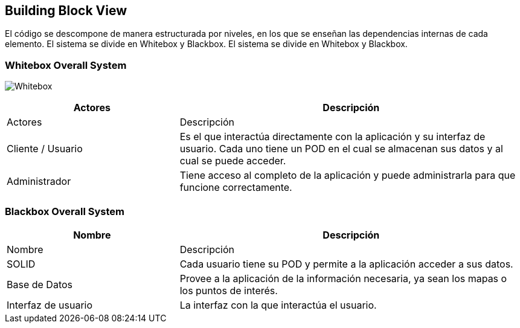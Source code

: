 [[section-building-block-view]]


== Building Block View

El código se descompone de manera estructurada por niveles, en los que se enseñan las dependencias internas de cada elemento.
El sistema se divide en Whitebox y Blackbox.
El sistema se divide en Whitebox y Blackbox.


=== Whitebox Overall System

image:05_Esquema_Whitebox.jpg["Whitebox"]

[options="header",cols="1,2"]
|===
|Actores | Descripción
|Actores | Descripción
| Cliente / Usuario | Es el que interactúa directamente con la aplicación y su interfaz de usuario. Cada uno tiene un POD en el cual se almacenan sus datos y al cual se puede acceder.
| Administrador | Tiene acceso al completo de la aplicación y puede administrarla para que funcione correctamente.
|===

=== Blackbox Overall System
[options="header",cols="1,2"]
|===
| Nombre | Descripción
| Nombre | Descripción
| SOLID | Cada usuario tiene su POD y permite a la aplicación acceder a sus datos.
| Base de Datos | Provee a la aplicación de la información necesaria, ya sean los mapas o los puntos de interés.
| Interfaz de usuario | La interfaz con la que interactúa el usuario.
|===